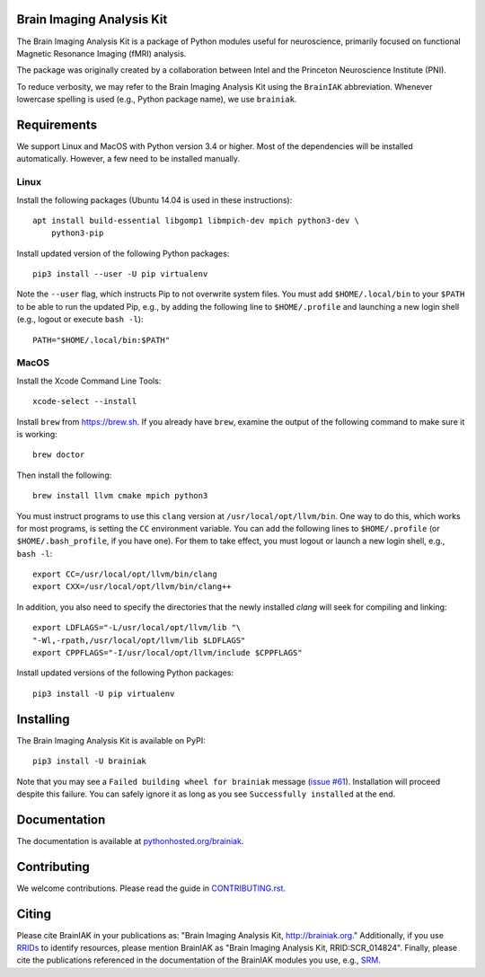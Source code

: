 Brain Imaging Analysis Kit
==========================

.. image:: https://travis-ci.org/IntelPNI/brainiak.svg?branch=master
    :target: https://travis-ci.org/IntelPNI/brainiak

.. image:: https://badges.gitter.im/IntelPNI/brainiak.svg
   :alt: Join the chat at https://gitter.im/IntelPNI/brainiak
   :target: https://gitter.im/IntelPNI/brainiak?utm_source=badge&utm_medium=badge&utm_campaign=pr-badge&utm_content=badge

The Brain Imaging Analysis Kit is a package of Python modules useful for
neuroscience, primarily focused on functional Magnetic Resonance Imaging (fMRI)
analysis.

The package was originally created by a collaboration between Intel and the
Princeton Neuroscience Institute (PNI).

To reduce verbosity, we may refer to the Brain Imaging Analysis Kit using the
``BrainIAK`` abbreviation. Whenever lowercase spelling is used (e.g., Python
package name), we use ``brainiak``.


Requirements
============

We support Linux and MacOS with Python version 3.4 or higher. Most of the
dependencies will be installed automatically. However, a few need to be
installed manually.


Linux
-----

Install the following packages (Ubuntu 14.04 is used in these instructions)::

    apt install build-essential libgomp1 libmpich-dev mpich python3-dev \
        python3-pip

Install updated version of the following Python packages::

    pip3 install --user -U pip virtualenv

Note the ``--user`` flag, which instructs Pip to not overwrite system
files. You must add ``$HOME/.local/bin`` to your ``$PATH`` to be able to run
the updated Pip, e.g., by adding the following line to ``$HOME/.profile``
and launching a new login shell (e.g., logout or execute ``bash -l``)::

    PATH="$HOME/.local/bin:$PATH"


MacOS
-----

Install the Xcode Command Line Tools::

    xcode-select --install

Install ``brew`` from https://brew.sh. If you already have ``brew``, examine
the output of the following command to make sure it is working::

    brew doctor

Then install the following::

    brew install llvm cmake mpich python3

You must instruct programs to use this ``clang`` version at ``/usr/local/opt/llvm/bin``.
One way to do this, which
works for most programs, is setting the ``CC`` environment variable. You can
add the following lines to ``$HOME/.profile`` (or ``$HOME/.bash_profile``, if
you have one). For them to take effect, you must logout or launch a new login
shell, e.g., ``bash -l``::

    export CC=/usr/local/opt/llvm/bin/clang
    export CXX=/usr/local/opt/llvm/bin/clang++

In addition, you also need to specify the directories that the newly installed `clang`
will seek for compiling and linking::

    export LDFLAGS="-L/usr/local/opt/llvm/lib "\
    "-Wl,-rpath,/usr/local/opt/llvm/lib $LDFLAGS"
    export CPPFLAGS="-I/usr/local/opt/llvm/include $CPPFLAGS"

Install updated versions of the following Python packages::

    pip3 install -U pip virtualenv


Installing
==========

The Brain Imaging Analysis Kit is available on PyPI::

    pip3 install -U brainiak

Note that you may see a ``Failed building wheel for brainiak`` message (`issue
#61`_). Installation will proceed despite this failure. You can safely ignore it
as long as you see ``Successfully installed`` at the end.

.. _issue #61:
   https://github.com/IntelPNI/brainiak/issues/61

Documentation
=============

The documentation is available at `pythonhosted.org/brainiak`_.

.. _pythonhosted.org/brainiak:
    https://pythonhosted.org/brainiak


Contributing
============

We welcome contributions. Please read the guide in `CONTRIBUTING.rst`_.

.. _CONTRIBUTING.rst:
   https://github.com/IntelPNI/brainiak/blob/master/CONTRIBUTING.rst


Citing
======

Please cite BrainIAK in your publications as: "Brain Imaging Analysis Kit,
http://brainiak.org." Additionally, if you use `RRIDs
<https://scicrunch.org/resolver>`_ to identify resources, please mention
BrainIAK as "Brain Imaging Analysis Kit, RRID:SCR_014824". Finally, please cite
the publications referenced in the documentation of the BrainIAK modules you
use, e.g., `SRM <http://pythonhosted.org/brainiak/brainiak.funcalign.html>`_.
